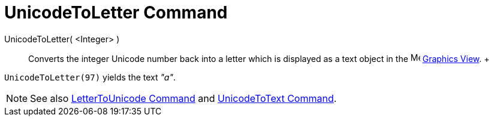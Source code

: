 = UnicodeToLetter Command

UnicodeToLetter( <Integer> )::
  Converts the integer Unicode number back into a letter which is displayed as a text object in the
  image:16px-Menu_view_graphics.svg.png[Menu view graphics.svg,width=16,height=16] xref:/Graphics_View.adoc[Graphics
  View].
  +

[EXAMPLE]

====

`UnicodeToLetter(97)` yields the text _"a"_.

====

[NOTE]

====

See also xref:/commands/LetterToUnicode_Command.adoc[LetterToUnicode Command] and
xref:/commands/UnicodeToText_Command.adoc[UnicodeToText Command].

====
